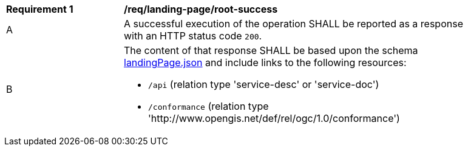 [[req_landing-page_root-success]]
[width="90%",cols="2,6a"]
|===
^|*Requirement {counter:req-id}* |*/req/landing-page/root-success* 
^|A |A successful execution of the operation SHALL be reported as a response with an HTTP status code `200`.
^|B |The content of that response SHALL be based upon the schema link:http://beta.schemas.opengis.net/ogcapi/common/part1/0.1/core/openapi/schemas/landingPage.json[landingPage.json] and include links to the following resources:

* `/api` (relation type 'service-desc' or 'service-doc')
* `/conformance` (relation type 'http://www.opengis.net/def/rel/ogc/1.0/conformance')
|===
